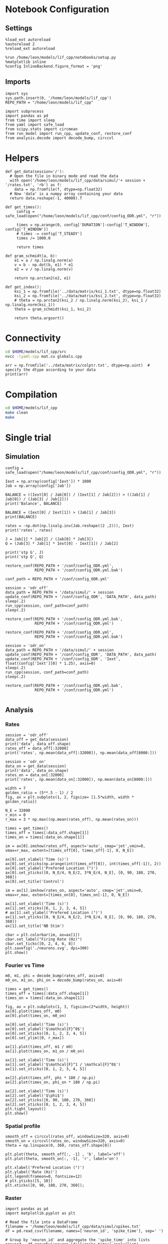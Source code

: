 #+STARTUP: fold
#+PROPERTY: header-args:ipython :results both :exports both :async yes :session lif :kernel dual_data
# #+PROPERTY: header-args:ipython :results both :exports both :async yes :session /ssh:172.26.20.46:~/.local/share/jupyter/runtime/kernel-343f5c4f-82fe-4da8-aa26-6dafafa92f96.json :kernel dual_data

* Notebook Configuration
** Settings
#+begin_src ipython
  %load_ext autoreload
  %autoreload 2
  %reload_ext autoreload

  %run /home/leon/models/lif_cpp/notebooks/setup.py
  %matplotlib inline
  %config InlineBackend.figure_format = 'png'
#+end_src

#+RESULTS:
: The autoreload extension is already loaded. To reload it, use:
:   %reload_ext autoreload
: Python exe
: /home/leon/mambaforge/envs/dual_data/bin/python

** Imports
#+begin_src ipython
  import sys
  sys.path.insert(0, '/home/leon/models/lif_cpp')  
  REPO_PATH = "/home/leon/models/lif_cpp"

  import subprocess
  import pandas as pd
  from time import sleep
  from yaml import safe_load
  from scipy.stats import circmean
  from run_model import run_cpp, update_conf, restore_conf
  from analysis.decode import decode_bump, circcvl  
#+end_src

#+RESULTS:

* Helpers
#+begin_src ipython
  def get_data(session='/'):
    # Open the file in binary mode and read the data
    with open('/home/leon/models/lif_cpp/data/simul/'+ session + '/rates.txt', 'rb') as f:
      data = np.fromfile(f, dtype=np.float32)
    # Now 'data' is a numpy array containing your data
    return data.reshape(-1, 40000).T
 #+end_src

 #+RESULTS:

#+begin_src ipython
  def get_times():
       config = safe_load(open("/home/leon/models/lif_cpp/conf/config_ODR.yml", "r"))

       times = np.arange(0, config['DURATION']-config['T_WINDOW'], config['T_WINDOW'])
       # times -= config['T_STEADY']
       times /= 1000.0

       return times
#+end_src

#+RESULTS:

#+begin_src ipython
  def gram_schmidt(a, b):
      e1 = a / np.linalg.norm(a)
      v = b - np.dot(b, e1) * e1
      e2 = v / np.linalg.norm(v)

      return np.arctan2(e2, e1)
#+end_src

#+RESULTS:

#+begin_src ipython
  def get_index():
      ksi_1 = np.fromfile('../data/matrix/ksi_1.txt', dtype=np.float32)
      ksi_2 = np.fromfile('../data/matrix/ksi_2.txt', dtype=np.float32) 
      # theta = np.arctan2(ksi_2 / np.linalg.norm(ksi_2), ksi_1 / np.linalg.norm(ksi_1))
      theta = gram_schmidt(ksi_1, ksi_2)

      return theta.argsort()
#+end_src

#+RESULTS:

* Connectivity
#+begin_src sh
  cd $HOME/models/lif_cpp/src
  nvcc -lyaml-cpp mat.cu globals.cpp
#+end_src

#+RESULTS:

#+begin_src ipython
  arr = np.fromfile('../data/matrix/colptr.txt', dtype=np.uint)  # specify the dtype according to your data
  print(arr)
#+end_src

#+RESULTS:
: [        0      4924      9974 ... 319975042 319994998 320015005]

* Compilation
#+begin_src sh
  cd $HOME/models/lif_cpp
  make clean
  make
#+end_src

#+RESULTS:
| rm  | -rf   | ./obj/*.o    | ./bin/LifNet  |                   |               |                  |                  |             |                      |                           |               |                |                     |             |                      |                           |            |
| g++ | -Wall | -std=c++17   | -Ofast        | -s                | -march=native | -funroll-loops   | -ftree-vectorize | -ffast-math | -fomit-frame-pointer | -fexpensive-optimizations | -lyaml-cpp    | -c             | src/globals.cpp     | -o          | obj/globals.o        |                           |            |
| g++ | -Wall | -std=c++17   | -Ofast        | -s                | -march=native | -funroll-loops   | -ftree-vectorize | -ffast-math | -fomit-frame-pointer | -fexpensive-optimizations | -lyaml-cpp    | -c             | src/lif_network.cpp | -o          | obj/lif_network.o    |                           |            |
| g++ | -Wall | -std=c++17   | -Ofast        | -s                | -march=native | -funroll-loops   | -ftree-vectorize | -ffast-math | -fomit-frame-pointer | -fexpensive-optimizations | -lyaml-cpp    | -c             | src/main.cpp        | -o          | obj/main.o           |                           |            |
| g++ | -Wall | -std=c++17   | -Ofast        | -s                | -march=native | -funroll-loops   | -ftree-vectorize | -ffast-math | -fomit-frame-pointer | -fexpensive-optimizations | -lyaml-cpp    | -c             | src/sparse_mat.cpp  | -o          | obj/sparse_mat.o     |                           |            |
| g++ | -o    | ./bin/LifNet | obj/globals.o | obj/lif_network.o | obj/main.o    | obj/sparse_mat.o | -Wall            | -std=c++17  | -Ofast               | -s                        | -march=native | -funroll-loops | -ftree-vectorize    | -ffast-math | -fomit-frame-pointer | -fexpensive-optimizations | -lyaml-cpp |

* Single trial
** Simulation
#+begin_src ipython
  config = safe_load(open("/home/leon/models/lif_cpp/conf/config_ODR.yml", "r"))
  
  Iext = np.array(config['Iext']) * 1000
  Jab = np.array(config['Jab'])

  BALANCE = ((Iext[0] / Jab[0]) / (Iext[1] / Jab[2])) > ((Jab[1] / Jab[0]) / (Jab[3] / Jab[2]))
  print('Balance', BALANCE)

  BALANCE = (Iext[0] / Iext[1]) > (Jab[1] / Jab[3])
  print(BALANCE)

  rates = -np.dot(np.linalg.inv(Jab.reshape((2 ,2))), Iext)
  print('rates', rates)

  J = Jab[1] * Jab[2] / (Jab[0] * Jab[3])
  Q = (Jab[3] * Jab[1] * Iext[0] - Iext[1]) / Jab[2]

  print('stp G', J)
  print('stp Q', Q)
#+end_src

#+RESULTS:
: Balance True
: True
: rates [-0.09687308  0.92131617]
: stp G 0.10384615384615385
: stp Q 2.3069047619047622

#+begin_src ipython
  restore_conf(REPO_PATH + '/conf/config_ODR.yml',
               REPO_PATH + '/conf/config_ODR.yml.bak')

  conf_path = REPO_PATH + '/conf/config_ODR.yml'
  
  session = 'odr_off'
  data_path = REPO_PATH + '/data/simul/' + session
  update_conf(REPO_PATH + '/conf/config_ODR', 'DATA_PATH', data_path)
  sleep(.2)
  run_cpp(session, conf_path=conf_path)
  sleep(.2)

  restore_conf(REPO_PATH + '/conf/config_ODR.yml.bak',
               REPO_PATH + '/conf/config_ODR.yml')  
#+end_src

#+RESULTS:
: File moved successfully!
: File moved successfully!

#+begin_src ipython 
  restore_conf(REPO_PATH + '/conf/config_ODR.yml',
               REPO_PATH + '/conf/config_ODR.yml.bak')
  
  session = 'odr_on'
  data_path = REPO_PATH + '/data/simul/' + session
  update_conf(REPO_PATH + '/conf/config_ODR', 'DATA_PATH', data_path)
  update_conf(REPO_PATH + '/conf/config_ODR', 'Iext', float(config['Iext'][0] * 1.25), axis=0)
  sleep(.2)
  run_cpp(session, conf_path=conf_path)
  sleep(.2)

  restore_conf(REPO_PATH + '/conf/config_ODR.yml.bak',
               REPO_PATH + '/conf/config_ODR.yml')

#+end_src

#+RESULTS:
: File moved successfully!
: File moved successfully!

** Analysis
*** Rates

#+begin_src ipython
  session = 'odr_off'
  data_off = get_data(session)
  print('data', data_off.shape)
  rates_off = data_off[:32000]
  print('rates', np.mean(data_off[:32000]), np.mean(data_off[8000:]))
#+end_src

#+RESULTS:
: data (40000, 23)
: rates 2.5356195 4.645875

#+begin_src ipython  
  session = 'odr_on'
  data_on = get_data(session)
  print('data', data_on.shape)
  rates_on = data_on[:32000]
  print('rates', np.mean(data_on[:32000]), np.mean(data_on[8000:]))
#+end_src

#+RESULTS:
: data (40000, 23)
: rates 3.9033315 6.456342

#+begin_src ipython
  width = 7
  golden_ratio = (5**.5 - 1) / 2
  fig, ax = plt.subplots(1, 2, figsize= [1.5*width, width * golden_ratio])

  N_E = 32000
  r_min = 0
  r_max = 3 * np.max((np.mean(rates_off), np.mean(rates_on)))

  times = get_times()
  times_off = times[:data_off.shape[1]]
  times_on = times[:data_on.shape[1]]

  im = ax[0].imshow(rates_off, aspect='auto', cmap='jet',vmin=0, vmax=r_max, extent=[times_off[0], times_off[-1], 0, N_E])

  ax[0].set_xlabel('Time (s)')
  ax[0].set_xticks(np.arange(int(times_off[0]), int(times_off[-1]), 2))
  ax[0].set_ylabel('Prefered Location (°)')
  ax[0].set_yticks([0, N_E/4, N_E/2, 3*N_E/4, N_E], [0, 90, 180, 270, 360])
  ax[0].set_title('Control')

  im = ax[1].imshow(rates_on, aspect='auto', cmap='jet',vmin=0, vmax=r_max, extent=[times_on[0], times_on[-1], 0, N_E])

  ax[1].set_xlabel('Time (s)')
  ax[1].set_xticks([0, 1, 2, 3, 4, 5])
  # ax[1].set_ylabel('Prefered Location (°)')
  ax[1].set_yticks([0, N_E/4, N_E/2, 3*N_E/4, N_E], [0, 90, 180, 270, 360])
  ax[1].set_title('NB Stim')

  cbar = plt.colorbar(im, ax=ax[1])
  cbar.set_label("Firing Rate (Hz)")
  cbar.set_ticks([0, 2, 4, 6, 8])
  plt.savefig('./neurons.svg', dpi=300)
  plt.show()
#+end_src

#+RESULTS:
[[file:./.ob-jupyter/68a9ba1e53beae9ea41ce4a9243cf8216e3dce66.png]]

*** Fourier vs Time

#+begin_src ipython
  m0, m1, phi = decode_bump(rates_off, axis=0)
  m0_on, m1_on, phi_on = decode_bump(rates_on, axis=0)

  times = get_times()
  times_off = times[:data_off.shape[1]]
  times_on = times[:data_on.shape[1]]

  fig, ax = plt.subplots(1, 3, figsize=(2*width, height))
  ax[0].plot(times_off, m0)
  ax[0].plot(times_on, m0_on)

  ax[0].set_xlabel('Time (s)')
  ax[0].set_ylabel('$\mathcal{F}^0$')
  ax[0].set_xticks([0, 1, 2, 3, 4, 5])
  ax[0].set_ylim([0, r_max])

  ax[1].plot(times_off, m1 / m0)
  ax[1].plot(times_on, m1_on / m0_on)

  ax[1].set_xlabel('Time (s)')
  ax[1].set_ylabel('$\mathcal{F}^1 / \mathcal{F}^0$')
  ax[1].set_xticks([0, 1, 2, 3, 4, 5])

  ax[2].plot(times_off, phi * 180 / np.pi)
  ax[2].plot(times_on, phi_on * 180 / np.pi)

  ax[2].set_xlabel('Time (s)')
  ax[2].set_ylabel('$\phi$')
  ax[2].set_yticks([0, 90, 180, 270, 360])
  ax[2].set_xticks([0, 1, 2, 3, 4, 5])
  plt.tight_layout()
  plt.show()
  #+end_src

#+RESULTS:
[[file:./.ob-jupyter/733c0e5a40e537e52e70d35b6152dc6b3799b8ef.png]]

*** Spatial profile

#+begin_src ipython
  smooth_off = circcvl(rates_off, windowSize=320, axis=0)
  smooth_on = circcvl(rates_on, windowSize=320, axis=0)
  theta = np.linspace(0, 360, rates_off.shape[0])

  plt.plot(theta, smooth_off[:, -1] , 'b', label='off')
  plt.plot(theta, smooth_on[:, -1], 'r', label='on')

  plt.xlabel('Prefered Location (°)')
  plt.ylabel('Rate (Hz)')
  plt.legend(frameon=0, fontsize=12)
  # plt.yticks([5, 10])
  plt.xticks([0, 90, 180, 270, 360]);
#+end_src

#+RESULTS:
[[file:./.ob-jupyter/b3c0198d51f5f2d04cc3092a0ac65406a18bd471.png]]

*** Raster

#+begin_src ipython
  import pandas as pd
  import matplotlib.pyplot as plt

  # Read the file into a DataFrame
  filename = '/home/leon/models/lif_cpp/data/simul/spikes.txt'
  df = pd.read_csv(filename, names=['neuron_id', 'spike_time'], sep=' ')

  # Group by 'neuron_id' and aggregate the 'spike_time' into lists
  grouped = df.groupby('neuron_id')['spike_time'].apply(list)
  
  # Now 'grouped' is a DataFrame with 'neuron_id' and a list of 'spike_time's
  # You can print it out to verify its structure
  print(grouped.head())
#+end_src

#+begin_src ipython
  # If you want to visualize this in a raster plot:
  fig, ax = plt.subplots()
  
  plt.eventplot(grouped, lineoffsets=grouped.index, linelengths=1)

  ax.set_xlabel('Spike Time')
  ax.set_ylabel('Neuron ID')
  ax.set_title('Raster Plot')

  # Display the plot
  plt.show()
#+end_src

#+RESULTS:
** other
*** On m0

#+begin_src ipython 
  restore_conf(REPO_PATH + '/conf/config_ODR.yml',
               REPO_PATH + '/conf/config_ODR.yml.bak')

  Iext = [.004*1.15, 0.002*1.15]

  session = 'odr_on_m0'
  data_path = REPO_PATH + '/data/simul/' + session
  update_conf(REPO_PATH + '/conf/config_ODR', 'DATA_PATH', data_path)
  update_conf(REPO_PATH + '/conf/config_ODR', 'Iext', Iext)
  sleep(.2)
  run_cpp(session, conf_path=conf_path)
  sleep(.2)

  restore_conf(REPO_PATH + '/conf/config_ODR.yml.bak',
               REPO_PATH + '/conf/config_ODR.yml')

#+end_src

#+RESULTS:
: File moved successfully!
: File moved successfully!

*** On Jee

#+begin_src ipython

  session = 'odr_on_Jee'

  restore_conf(REPO_PATH + '/conf/config_ODR.yml',
               REPO_PATH + '/conf/config_ODR.yml.bak')
  
  data_path = REPO_PATH + '/data/simul/' + session
  update_conf(REPO_PATH + '/conf/config_ODR', 'DATA_PATH', data_path)
  update_conf(REPO_PATH + '/conf/config_ODR', 'Jab', float(20), axis=0)
  sleep(.2)
  run_cpp(session, conf_path=conf_path)
  sleep(.2)

  restore_conf(REPO_PATH + '/conf/config_ODR.yml.bak',
               REPO_PATH + '/conf/config_ODR.yml')

#+end_src

#+RESULTS:
: File moved successfully!
: File moved successfully!

*** On Jei


#+begin_src ipython

  session = 'odr_on_Jei'

  restore_conf(REPO_PATH + '/conf/config_ODR.yml',
               REPO_PATH + '/conf/config_ODR.yml.bak')
  
  data_path = REPO_PATH + '/data/simul/' + session
  update_conf(REPO_PATH + '/conf/config_ODR', 'DATA_PATH', data_path)
  update_conf(REPO_PATH + '/conf/config_ODR', 'Jab', float(-1.55), axis=1)
  sleep(.2)
  run_cpp(session, conf_path=conf_path)
  sleep(.2)

  restore_conf(REPO_PATH + '/conf/config_ODR.yml.bak',
               REPO_PATH + '/conf/config_ODR.yml')

#+end_src

#+RESULTS:
: File moved successfully!
: File moved successfully!

*** On Jie

#+begin_src ipython

  session = 'odr_on_Jie'

  restore_conf(REPO_PATH + '/conf/config_ODR.yml',
               REPO_PATH + '/conf/config_ODR.yml.bak')
  
  data_path = REPO_PATH + '/data/simul/' + session
  update_conf(REPO_PATH + '/conf/config_ODR', 'DATA_PATH', data_path)
  update_conf(REPO_PATH + '/conf/config_ODR', 'Jab', float(2.15), axis=2)
  sleep(.2)
  run_cpp(session, conf_path=conf_path)
  sleep(.2)

  restore_conf(REPO_PATH + '/conf/config_ODR.yml.bak',
               REPO_PATH + '/conf/config_ODR.yml')

#+end_src

#+RESULTS:
: File moved successfully!
: File moved successfully!

*** On Jii



#+begin_src ipython

  session = 'odr_on_Jii'
  
  restore_conf(REPO_PATH + '/conf/config_ODR.yml',
               REPO_PATH + '/conf/config_ODR.yml.bak')

  data_path = REPO_PATH + '/data/simul/' + session
  update_conf(REPO_PATH + '/conf/config_ODR', 'DATA_PATH', data_path)
  update_conf(REPO_PATH + '/conf/config_ODR', 'Jab', float(-1.75), axis=3)
  sleep(.2)
  run_cpp(session, conf_path=conf_path)
  sleep(.2)

  restore_conf(REPO_PATH + '/conf/config_ODR.yml.bak',
               REPO_PATH + '/conf/config_ODR.yml')

#+end_src

#+RESULTS:
: File moved successfully!
: File moved successfully!

*** On Gain

#+begin_src ipython

  session = 'odr_on_gain'
  
  restore_conf(REPO_PATH + '/conf/config_ODR.yml',
               REPO_PATH + '/conf/config_ODR.yml.bak')

  data_path = REPO_PATH + '/data/simul/' + session
  update_conf(REPO_PATH + '/conf/config_ODR', 'DATA_PATH', data_path)
  update_conf(REPO_PATH + '/conf/config_ODR', 'GAIN', float(1.15))
  sleep(.2)
  run_cpp(session, conf_path=conf_path)
  sleep(.2)

  restore_conf(REPO_PATH + '/conf/config_ODR.yml.bak',
               REPO_PATH + '/conf/config_ODR.yml')

#+end_src

#+RESULTS:
: File moved successfully!
: File moved successfully!

*** On Jae

#+begin_src ipython
  perc = 1.15
  
  conf_path = REPO_PATH + '/conf/config_ODR.yml'
  session = 'odr_on_Jae'

  restore_conf(REPO_PATH + '/conf/config_ODR.yml',
               REPO_PATH + '/conf/config_ODR.yml.bak')

  data_path = REPO_PATH + '/data/simul/' + session
  update_conf(REPO_PATH + '/conf/config_ODR', 'DATA_PATH', data_path)
  update_conf(REPO_PATH + '/conf/config_ODR', 'Jab', [17*perc, -1.5, 2.1*perc, -1.7])
  sleep(.2)
  run_cpp(session, conf_path=conf_path)
  sleep(.2)

  restore_conf(REPO_PATH + '/conf/config_ODR.yml.bak',
               REPO_PATH + '/conf/config_ODR.yml')

#+end_src

#+RESULTS:
: File moved successfully!
: File moved successfully!

*** On Jai

#+begin_src ipython
  perc = 1.1
  
  conf_path = REPO_PATH + '/conf/config_ODR.yml'
  session = 'odr_on_Jai'

  restore_conf(REPO_PATH + '/conf/config_ODR.yml',
               REPO_PATH + '/conf/config_ODR.yml.bak')

  data_path = REPO_PATH + '/data/simul/' + session
  update_conf(REPO_PATH + '/conf/config_ODR', 'DATA_PATH', data_path)
  update_conf(REPO_PATH + '/conf/config_ODR', 'Jab', [17, -1.5*perc, 2.1, -1.7*perc])
  sleep(.2)
  run_cpp(session, conf_path=conf_path)
  sleep(.2)

  restore_conf(REPO_PATH + '/conf/config_ODR.yml.bak',
               REPO_PATH + '/conf/config_ODR.yml')

#+end_src

#+RESULTS:
: File moved successfully!
: File moved successfully!

*** Other

#+begin_src ipython
  session = 'odr_on_m0'
  data = get_data(session)
  print('data', data.shape)
  rates_on_m0 = data[:32000]
#+end_src

#+RESULTS:
: data (40000, 23)

#+begin_src ipython
  session = 'odr_on_Jei'
  data = get_data(session)
  print('data', data.shape)
  rates_on_Jei = data[:32000]
#+end_src

#+RESULTS:
: data (40000, 23)

#+begin_src ipython
  session = 'odr_on_Jee'
  data = get_data(session)
  print('data', data.shape)
  rates_on_Jee = data[:32000]
#+end_src

#+RESULTS:
: data (40000, 23)

#+begin_src ipython
  session = 'odr_on_Jii'
  data = get_data(session)
  print('data', data.shape)
  rates_on_Jii = data[:32000]
#+end_src

#+RESULTS:
: data (40000, 23)

#+begin_src ipython
  session = 'odr_on_gain'
  data = get_data(session)
  print('data', data.shape)
  rates_on_gain = data[:32000]
#+end_src

#+RESULTS:
: data (40000, 23)

#+begin_src ipython
  session = 'odr_on_Jie'
  data = get_data(session)
  print('data', data.shape)
  rates_on_Jie = data[:32000]
#+end_src

#+RESULTS:
: data (40000, 23)

#+begin_src ipython
  session = 'odr_on_Jae'
  data = get_data(session)
  print('data', data.shape)
  rates_on_Jae = data[:32000]
#+end_src

#+RESULTS:
: data (40000, 23)

#+begin_src ipython
  session = 'odr_on_Jai'
  data = get_data(session)
  print('data', data.shape)
  rates_on_Jai = data[:32000]
#+end_src

#+RESULTS:
: data (40000, 23)

#+begin_src ipython
  smooth_off = circcvl(rates_off, windowSize=3200, axis=0)
  smooth_on = circcvl(rates_on, windowSize=3200, axis=0)
  smooth_on_Jee = circcvl(rates_on_Jee, windowSize=3200, axis=0)
  smooth_on_Jie = circcvl(rates_on_Jie, windowSize=3200, axis=0)
  smooth_on_Jei = circcvl(rates_on_Jei, windowSize=3200, axis=0)
  smooth_on_Jii = circcvl(rates_on_Jii, windowSize=3200, axis=0)
  smooth_on_m0 = circcvl(rates_on_m0, windowSize=3200, axis=0)
  smooth_on_gain = circcvl(rates_on_gain, windowSize=3200, axis=0)
  smooth_on_Jae = circcvl(rates_on_Jae, windowSize=3200, axis=0)
  smooth_on_Jai = circcvl(rates_on_Jai, windowSize=3200, axis=0)

  theta = np.linspace(0, 360, rates_off.shape[0])

  width = 7
  golden_ratio = (5**.5 - 1) / 2
  fig, ax = plt.subplots(2, 4, figsize= [2.25*width, 2*width * golden_ratio])

  ax[0][0].plot(theta, smooth_off[:, -1] , 'b')
  ax[0][0].plot(theta, smooth_on[:, -1], 'r')

  ax[0][0].set_xlabel('Prefered Location (°)')
  ax[0][0].set_ylabel('Rate (Hz)')
  ax[0][0].set_xticks([0, 90, 180, 270, 360]);
  ax[0][0].set_title(r'$I^{ext}_E \nearrow$')

  ax[0][1].plot(theta, smooth_off[:, -1] , 'b')
  ax[0][1].plot(theta, smooth_on_m0[:, -1], 'r')

  ax[0][1].set_xlabel('Prefered Location (°)')
  ax[0][1].set_xticks([0, 90, 180, 270, 360]);
  ax[0][1].set_title(r' $I^{ext}_E \nearrow, I^{ext}_I \nearrow$')

  ax[0][2].plot(theta, smooth_off[:, -1] , 'b')
  ax[0][2].plot(theta, smooth_on_gain[:, -1], 'r')

  ax[0][2].set_xlabel('Prefered Location (°)')
  ax[0][2].set_xticks([0, 90, 180, 270, 360]);
  ax[0][2].set_title(r' $I^{ext}\nearrow, J_{ab} \nearrow$')

  ax[1][0].plot(theta, smooth_off[:, -1] , 'b')
  ax[1][0].plot(theta, smooth_on_Jee[:, -1], 'r')

  ax[1][0].set_xlabel('Prefered Location (°)')
  ax[1][0].set_ylabel('Rate (Hz)')
  ax[1][0].set_xticks([0, 90, 180, 270, 360]);
  ax[1][0].set_title(r'$J_{EE} \nearrow$')

  ax[1][1].plot(theta, smooth_off[:, -1] , 'b', label='off')
  ax[1][1].plot(theta, smooth_on_Jei[:, -1], 'r', label='on')

  ax[1][1].set_xlabel('Prefered Location (°)')
  ax[1][1].set_xticks([0, 90, 180, 270, 360]);
  ax[1][1].set_title(r'$J_{EI} \nearrow$')

  ax[1][2].plot(theta, smooth_off[:, -1] , 'b', label='off')
  ax[1][2].plot(theta, smooth_on_Jie[:, -1], 'r', label='on')

  ax[1][2].set_xlabel('Prefered Location (°)')
  ax[1][2].set_xticks([0, 90, 180, 270, 360]);
  ax[1][2].set_title(r'$J_{IE} \nearrow$')
  
  ax[1][3].plot(theta, smooth_off[:, -1] , 'b', label='off')
  ax[1][3].plot(theta, smooth_on_Jii[:, -1], 'r', label='on')

  ax[1][3].set_xlabel('Prefered Location (°)')
  ax[1][3].set_xticks([0, 90, 180, 270, 360]);
  ax[1][3].set_title(r'$J_{II} \nearrow$')
  ax[1][3].legend(fontsize=12, frameon=0)

  plt.show()
#+end_src

#+RESULTS:
[[file:./.ob-jupyter/cf0ede6e99015f601276ba02e1d4b0b28ee46074.png]]

